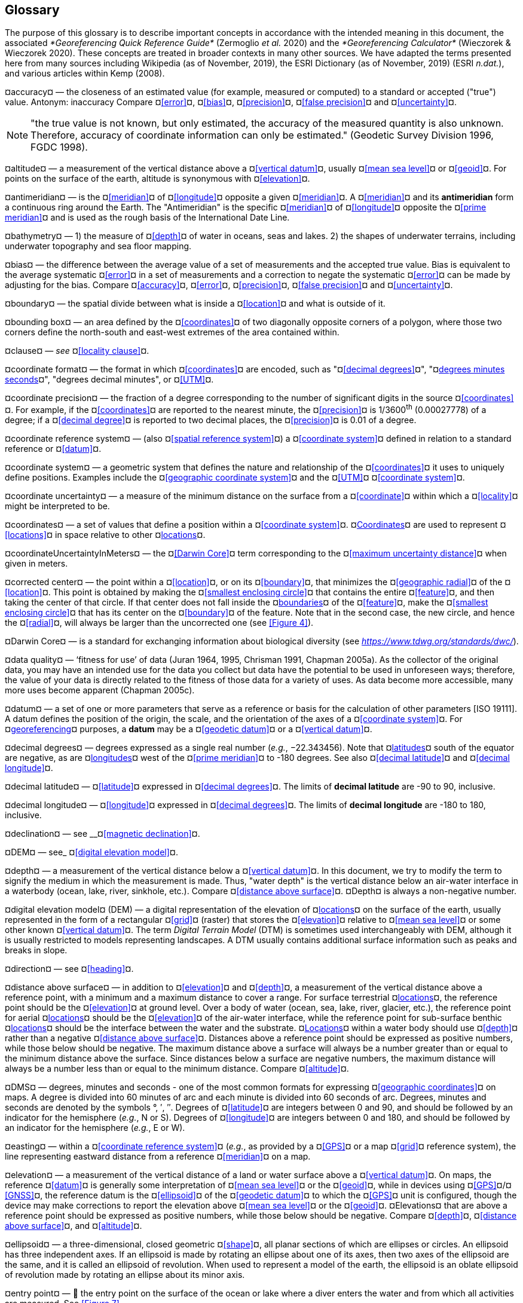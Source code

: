 [#Glossary]
== Glossary

The purpose of this glossary is to describe important concepts in accordance with the intended meaning in this document, the associated _*Georeferencing Quick Reference Guide*_ (Zermoglio _et al._ 2020) and the _*Georeferencing Calculator*_ (Wieczorek & Wieczorek 2020). These concepts are treated in broader contexts in many other sources. We have adapted the terms presented here from many sources including Wikipedia (as of November, 2019), the ESRI Dictionary (as of November, 2019) (ESRI _n.dat._), and various articles within Kemp (2008).

¤accuracy¤ — the closeness of an estimated value (for example, measured or computed) to a standard or accepted ("true") value. Antonym: inaccuracy Compare ¤<<error>>¤, ¤<<bias>>¤, ¤<<precision>>¤, ¤<<false precision>>¤ and ¤<<uncertainty>>¤.

NOTE: "the true value is not known, but only estimated, the accuracy of the measured quantity is also unknown. Therefore, accuracy of coordinate information can only be estimated." (Geodetic Survey Division 1996, FGDC 1998).

¤altitude¤ — a measurement of the vertical distance above a ¤<<vertical datum>>¤, usually ¤<<mean sea level>>¤ or ¤<<geoid>>¤. For points on the surface of the earth, altitude is synonymous with ¤<<elevation>>¤.

¤antimeridian¤ — is the ¤<<meridian>>¤ of ¤<<longitude>>¤ opposite a given ¤<<meridian>>¤. A ¤<<meridian>>¤ and its *antimeridian* form a continuous ring around the Earth. The "Antimeridian" is the specific ¤<<meridian>>¤ of ¤<<longitude>>¤ opposite the ¤<<prime meridian>>¤ and is used as the rough basis of the International Date Line.

¤bathymetry¤ — 1) the measure of ¤<<depth>>¤ of water in oceans, seas and lakes. 2) the shapes of underwater terrains, including underwater topography and sea floor mapping.

¤bias¤ — the difference between the average value of a set of measurements and the accepted true value. Bias is equivalent to the average systematic ¤<<error>>¤ in a set of measurements and a correction to negate the systematic ¤<<error>>¤ can be made by adjusting for the bias. Compare ¤<<accuracy>>¤, ¤<<error>>¤, ¤<<precision>>¤, ¤<<false precision>>¤ and ¤<<uncertainty>>¤.

¤boundary¤ — the spatial divide between what is inside a ¤<<location>>¤ and what is outside of it.

¤bounding box¤ — an area defined by the ¤<<coordinates>>¤ of two diagonally opposite corners of a polygon, where those two corners define the north-south and east-west extremes of the area contained within.

¤clause¤ — _see_ ¤<<locality clause>>¤.

¤coordinate format¤ — the format in which ¤<<coordinates>>¤ are encoded, such as "¤<<decimal degrees>>¤", "¤<<DMS,degrees minutes seconds>>¤", "degrees decimal minutes", or ¤<<UTM>>¤.

¤coordinate precision¤ — the fraction of a degree corresponding to the number of significant digits in the source ¤<<coordinates>>¤. For example, if the ¤<<coordinates>>¤ are reported to the nearest minute, the ¤<<precision>>¤ is 1/3600^th^ (0.00027778) of a degree; if a ¤<<decimal degree>>¤ is reported to two decimal places, the ¤<<precision>>¤ is 0.01 of a degree.

¤coordinate reference system¤ — (also ¤<<spatial reference system>>¤) a ¤<<coordinate system>>¤ defined in relation to a standard reference or ¤<<datum>>¤.

¤coordinate system¤ — a geometric system that defines the nature and relationship of the ¤<<coordinates>>¤ it uses to uniquely define positions. Examples include the ¤<<geographic coordinate system>>¤ and the ¤<<UTM>>¤ ¤<<coordinate system>>¤.

¤coordinate uncertainty¤ — a measure of the minimum distance on the surface from a ¤<<coordinate>>¤ within which a ¤<<locality>>¤ might be interpreted to be.

¤coordinates¤ — a set of values that define a position within a ¤<<coordinate system>>¤. ¤<<coordinate,Coordinates>>¤ are used to represent ¤<<locations>>¤ in space relative to other ¤<<location,locations>>¤.

¤coordinateUncertaintyInMeters¤ — the ¤<<Darwin Core>>¤ term corresponding to the ¤<<maximum uncertainty distance>>¤ when given in meters.

¤corrected center¤ — the point within a ¤<<location>>¤, or on its ¤<<boundary>>¤, that minimizes the ¤<<geographic radial>>¤ of the ¤<<location>>¤. This point is obtained by making the ¤<<smallest enclosing circle>>¤ that contains the entire ¤<<feature>>¤, and then taking the center of that circle. If that center does not fall inside the ¤<<boundary,boundaries>>¤ of the ¤<<feature>>¤, make the ¤<<smallest enclosing circle>>¤ that has its center on the ¤<<boundary>>¤ of the feature. Note that in the second case, the new circle, and hence the ¤<<radial>>¤, will always be larger than the uncorrected one (see <<Figure 4>>).

¤Darwin Core¤ — is a standard for exchanging information about biological diversity (see https://www.tdwg.org/standards/dwc/[_https://www.tdwg.org/standards/dwc/_]).

¤data quality¤ — ‘fitness for use’ of data (Juran 1964, 1995, Chrisman 1991, Chapman 2005a). As the collector of the original data, you may have an intended use for the data you collect but data have the potential to be used in unforeseen ways; therefore, the value of your data is directly related to the fitness of those data for a variety of uses. As data become more accessible, many more uses become apparent (Chapman 2005c).

¤datum¤ — a set of one or more parameters that serve as a reference or basis for the calculation of other parameters [ISO 19111]. A datum defines the position of the origin, the scale, and the orientation of the axes of a ¤<<coordinate system>>¤. For ¤<<georeference,georeferencing>>¤ purposes, a *datum* may be a ¤<<geodetic datum>>¤ or a ¤<<vertical datum>>¤.

¤decimal degrees¤ — degrees expressed as a single real number (_e.g._, −22.343456). Note that ¤<<latitude,latitudes>>¤ south of the equator are negative, as are ¤<<longitude,longitudes>>¤ west of the ¤<<prime meridian>>¤ to -180 degrees. See also ¤<<decimal latitude>>¤ and ¤<<decimal longitude>>¤.

¤decimal latitude¤ — ¤<<latitude>>¤ expressed in ¤<<decimal degrees>>¤. The limits of *decimal latitude* are -90 to 90, inclusive.

¤decimal longitude¤ — ¤<<longitude>>¤ expressed in ¤<<decimal degrees>>¤. The limits of *decimal longitude* are -180 to 180, inclusive.

¤declination¤ — see __¤<<magnetic declination>>¤.

¤DEM¤ — see_ ¤<<digital elevation model>>¤.

¤depth¤ — a measurement of the vertical distance below a ¤<<vertical datum>>¤. In this document, we try to modify the term to signify the medium in which the measurement is made. Thus, "water depth" is the vertical distance below an air-water interface in a waterbody (ocean, lake, river, sinkhole, etc.). Compare ¤<<distance above surface>>¤. ¤Depth¤ is always a non-negative number.

¤digital elevation model¤ (DEM) — a digital representation of the elevation of ¤<<location,locations>>¤ on the surface of the earth, usually represented in the form of a rectangular ¤<<grid>>¤ (raster) that stores the ¤<<elevation>>¤ relative to ¤<<mean sea level>>¤ or some other known ¤<<vertical datum>>¤. The term _Digital Terrain Model_ (DTM) is sometimes used interchangeably with DEM, although it is usually restricted to models representing landscapes. A DTM usually contains additional surface information such as peaks and breaks in slope.

¤direction¤ — see ¤<<heading>>¤.

¤distance above surface¤ — in addition to ¤<<elevation>>¤ and ¤<<depth>>¤, a measurement of the vertical distance above a reference point, with a minimum and a maximum distance to cover a range. For surface terrestrial ¤<<location,locations>>¤, the reference point should be the ¤<<elevation>>¤ at ground level. Over a body of water (ocean, sea, lake, river, glacier, etc.), the reference point for aerial ¤<<location,locations>>¤ should be the ¤<<elevation>>¤ of the air-water interface, while the reference point for sub-surface benthic ¤<<location,locations>>¤ should be the interface between the water and the substrate. ¤<<location,Locations>>¤ within a water body should use ¤<<depth>>¤ rather than a negative ¤<<distance above surface>>¤. Distances above a reference point should be expressed as positive numbers, while those below should be negative. The maximum distance above a surface will always be a number greater than or equal to the minimum distance above the surface. Since distances below a surface are negative numbers, the maximum distance will always be a number less than or equal to the minimum distance. Compare ¤<<altitude>>¤.

¤DMS¤ — degrees, minutes and seconds - one of the most common formats for expressing ¤<<geographic coordinates>>¤ on maps. A degree is divided into 60 minutes of arc and each minute is divided into 60 seconds of arc. Degrees, minutes and seconds are denoted by the symbols °, ′, ″. Degrees of ¤<<latitude>>¤ are integers between 0 and 90, and should be followed by an indicator for the hemisphere (_e.g._, N or S). Degrees of ¤<<longitude>>¤ are integers between 0 and 180, and should be followed by an indicator for the hemisphere (_e.g._, E or W).

¤easting¤ — within a ¤<<coordinate reference system>>¤ (_e.g._, as provided by a ¤<<GPS>>¤ or a map ¤<<grid>>¤ reference system), the line representing eastward distance from a reference ¤<<meridian>>¤ on a map.

¤elevation¤ — a measurement of the vertical distance of a land or water surface above a ¤<<vertical datum>>¤. On maps, the reference ¤<<datum>>¤ is generally some interpretation of ¤<<mean sea level>>¤ or the ¤<<geoid>>¤, while in devices using ¤<<GPS>>¤/¤<<GNSS>>¤, the reference datum is the ¤<<ellipsoid>>¤ of the ¤<<geodetic datum>>¤ to which the ¤<<GPS>>¤ unit is configured, though the device may make corrections to report the elevation above ¤<<mean sea level>>¤ or the ¤<<geoid>>¤. ¤Elevations¤ that are above a reference point should be expressed as positive numbers, while those below should be negative. Compare ¤<<depth>>¤, ¤<<distance above surface>>¤, and ¤<<altitude>>¤.

¤ellipsoid¤ — a three-dimensional, closed geometric ¤<<shape>>¤, all planar sections of which are ellipses or circles. An ellipsoid has three independent axes. If an ellipsoid is made by rotating an ellipse about one of its axes, then two axes of the ellipsoid are the same, and it is called an ellipsoid of revolution. When used to represent a model of the earth, the ellipsoid is an oblate ellipsoid of revolution made by rotating an ellipse about its minor axis.

¤entry point¤ — 🐠 the entry point on the surface of the ocean or lake where a diver enters the water and from which all activities are measured. See <<Figure 7>>.

¤EPSG¤ — EPSG codes are defined by the International Association of Oil and Gas Producers, using a spatial reference identifier (SRID) to reference ¤<<spatial reference system,spatial reference systems>>¤. The EPSG Geodetic Parameter Dataset (IOPG 2019) is a collection of definitions of ¤<<coordinate reference system,coordinate reference systems>>¤ (including ¤<<datum,datums>>¤) and ¤<<coordinates,coordinate>>¤ transformations which may be global, regional, national or local in application.

¤error¤ — the difference between a computed, estimated, or measured value and the accepted true, specified, or theoretically correct value. It encompasses both the ¤<<precision,imprecision>>¤ of a measurement and its inaccuracies. Error can be either random or systematic. If the ¤<<error>>¤ is systematic, it is called "¤<<bias>>¤". Compare ¤<<accuracy>>¤, ¤<<bias>>¤, ¤<<precision>>¤, ¤<<false precision>>¤ and ¤<<uncertainty>>¤.

¤event¤ — a process occurring at a particular ¤<<location>>¤ during a period of time. Used generically to cover various kinds of collecting events, sampling events, and observations.

¤extent¤ — the entire space within the ¤<<boundary>>¤ a ¤<<location>>¤ actually represents. The extent can be a volume, an area, or a distance.

¤false precision¤ — an artifact of recording data with a greater number of decimal places than implied by the original data. This often occurs following transformations from one unit or ¤<<coordinate system>>¤ to another, for example from feet to meters, or from ¤<<DMS,degrees, minutes, and seconds>>¤ to ¤<<decimal degrees>>¤. In general, ¤<<precision>>¤ cannot be conserved across metric transformations; however, in practice it is often recorded as such. For example, a record of 10°20’ stored in a database in ¤<<decimal degrees>>¤ is ~10.3°. When exported from some databases, it will result in a value of 10.3333333333 with a ¤<<precision>>¤ of 10 decimal places in degrees rather than the original ¤<<precision>>¤ of 1-minute. Misinterpreting the ¤<<precision>>¤ of the ¤<<coordinates,coordinate>>¤ representation as a ¤<<precision>>¤ in distance on the ground, 10^-10^ degrees corresponds to about 0.002 mm at the equator, while the ¤<<precision>>¤ of 1-minute corresponds to about 2.6 km. This is not a true ¤<<precision>>¤ as it relates to the original data, but a ¤<<false precision>>¤ as reported from a combination of the ¤<<coordinates,coordinate>>¤ conversion and the representation of resulting fraction in the export from a database. Compare with ¤<<precision>>¤ and ¤<<accuracy>>¤.

¤feature¤ — an object of observation, measurement, or reference that can be represented spatially. Often categorized into "*feature types*" (_e.g._, mountain, road, populated place, etc.) and given names for specific instances (_e.g._, "Mount Everest", "Ruta 40", "Istanbul"), which are also sometimes referred to as "named places", "place names" or "toponyms".

¤footprint¤ — _see_ ¤<<shape>>¤. Note that "footprint" was used in some earlier ¤<<georeference,georeferencing>>¤ documents and in the ¤<<Darwin Core>>¤ term names __footprintWKT __and _footprintSpatialFit_.

¤gazetteer¤ — an index of geographical ¤<<feature,features>>¤ and their ¤<<location,locations>>¤, often with ¤<<geographic coordinates>>¤.

¤generalization¤ — in geographic terms, refers to the conversion of a geographic representation to one with less resolution and less information content; traditionally associated with a change in scale. Also referred to as: _fuzzying_, _dummying-up_, etc. (Chapman 2020).

¤geocode¤ — the process (verb) or product (noun) of determining the ¤<<coordinates>>¤ for a street address. It is also sometimes used as a synonym for ¤<<georeference>>¤.

¤geodetic coordinate reference system¤ — a ¤<<coordinate reference system>>¤ based on a ¤<<geodetic datum>>¤, used to describe positions on the surface of the earth.

¤geodetic datum¤ — a mathematical model that uses a reference ¤<<ellipsoid>>¤ to describe the size and shape of the surface of the earth and adds to it the information needed for the origin and orientation of ¤<<coordinate system,coordinate systems>>¤ on that surface.

¤geographic boundary¤ — the representation in ¤<<geographic coordinates>>¤ of a vertical projection of a ¤<<boundary>>¤ onto a model of the surface of the earth.

¤geographic center¤ — the midpoint of the extremes of ¤<<latitude>>¤ and ¤<<longitude>>¤ of a ¤<<feature>>¤. *Geographic centers* are relatively easy to determine, but they generally do not correspond to the center obtained by a least circumscribing circle. For that reason it is not recommended to use a *geographic center* for any application in ¤<<georeference,georeferencing>>¤. Compare ¤<<corrected center>>¤.

¤geographic component¤ — the part of a description of a ¤<<location>>¤ that consists of ¤<<geographic coordinates>>¤ and associated ¤<<uncertainty>>¤. Non-geographic components of a ¤<<location>>¤ description include ¤<<elevation>>¤, ¤<<depth>>¤, and ¤<<distance above surface>>¤.

¤geographic coordinate system¤ — a ¤<<coordinate system>>¤ that uses ¤<<geographic coordinates>>¤.

¤geographic coordinate reference system¤ — a ¤<<geodetic coordinate reference system>>¤ that uses ¤<<geographic coordinates>>¤.

¤geographic coordinates¤ — a measurement of a ¤<<location>>¤ on the earth's surface expressed as ¤<<latitude>>¤ and ¤<<longitude>>¤.

¤geographic extent¤ — the entire space within the ¤<<geographic boundary>>¤ of a ¤<<location>>¤. The *geographic extent* can be an area or a distance.

¤geographic information system (GIS)¤ — is a set of computer-based tools designed to capture, store, manipulate, analyze, map, manage, and present all types of geographical data and information in the form of maps.

¤geographic radial¤ — the distance from the ¤<<corrected center>>¤ of a ¤<<location>>¤ to the furthest point on the ¤<<geographic boundary>>¤ of that ¤<<location>>¤. The geographical radial is what contributes to calculations of the ¤<<maximum uncertainty distance>>¤ using the ¤<<point-radius>>¤ ¤<<georeferencing method>>¤. The term *geographic radial,* as defined here, replaces its equivalent "extent" used in the early versions of these _Best Practices_ and related documents, including the _*Georeferencing Quick Reference Guide*_ (Wieczorek _et al._ 2012a) and versions of the _*Georeferencing Calculator*_ (Wieczorek & Wieczorek 2018) and its _*Manual for the Georeferencing Calculator*_ (Wieczorek & Bloom 2015) before 2019, while the new definition of ¤<<extent>>¤ as found in this document remains more in keeping with common usage and understanding and has also been updated in the latest versions of the _*Georeferencing Quick Reference Guide*_ (Zermoglio _et al._ 2020) and the _*Georeferencing Calculator Manual *_(Bloom _et al._ 2020).

¤geoid¤ — a global equipotential surface that approximates ¤<<mean sea level>>¤. This surface is everywhere perpendicular to the force of gravity (Loweth 1997).

¤geometry¤ — the measures and properties of points, lines, and surfaces. ¤Geometry¤ is used to represent the ¤<<geographic component>>¤ of ¤<<location,locations>>¤.

¤georeference¤ — the process (verb) or product (noun) of interpreting a ¤<<locality>>¤ description into a spatially mappable representation using a ¤<<georeferencing method>>¤. Compare with ¤<<geocode>>¤. The usage here is distinct from the concept of ¤<<georeference,georeferencing>>¤ satellite and other imagery (known as georectification).

¤georeferencing method¤ — the type of spatial representation produced as the output of a ¤<<georeferencing protocol>>¤. In this document we discuss three particular methods of representation in detail, the ¤<<shape>>¤ method, the ¤<<bounding box>>¤ method, and the ¤<<point-radius>>¤ method.

¤georeferencing protocol¤ — the documented specific steps to apply to a ¤<<locality>>¤, based on the ¤<<locality type>>¤, to produce a particular type of spatial representation.

¤GIS¤ — _see_ ¤<<geographic information system (GIS)>>¤.

¤Globally Unique Identifier (GUID)¤ — a 128-bit string of characters applied to one and only one physical or digital entity so that the string uniquely identifies the entity and can be used to refer to the entity. See also ¤<<Persistent Identifier (PID)>>¤.

¤GNSS¤ (Global Navigation Satellite System) — the generic term for satellite navigation systems that provide global autonomous geo-spatial positioning. This term encompasses ¤<<GPS>>¤, GLONASS, Galileo, BeiDou and other regional systems.

¤GPS¤ (Global Positioning System) — a satellite-based system used for determining positions on or near the earth. Orbiting satellites transmit radio signals that allow a receiver to calculate its own ¤<<location>>¤ as ¤<<coordinates>>¤ and ¤<<elevation>>¤, sometimes with ¤<<accuracy>>¤ estimates. A ¤GPS¤ or ¤<<GNSS>>¤ Receiver (including those in smartphones and cameras) is the instrument that receives the radio signals and translates them into ¤<<geographic coordinates>>¤. See also ¤<<GNSS>>¤ of which ¤GPS¤ is one example.

¤GPS¤ (receiver) — The colloquial term used to refer to both ¤GPS¤ and ¤<<GNSS>>¤ receivers. A *GPS* or ¤<<GNSS>>¤ receiver is an instrument which, in combination with an inbuilt or separate antenna, is able to receive and interpret signals from ¤<<GNSS>>¤ satellites.

¤grid¤ — a network or array of evenly spaced orthogonal lines used to organize space into partitions. Often these are superimposed on a map and used for reference, such as ¤<<UTM>>¤ grid.

¤ground zero¤ — 🐉 the ¤<<location>>¤ on the land surface directly above a radiolocation point in a cave where the magnetic radiation lines are vertical. See <<Figure 10>>.

¤GUID¤ — see __¤<<Globally Unique Identifier (GUID)>>¤_._

¤heading¤ — compass direction such as east or northwest, or sometimes given as degrees clockwise from north. Usually used in conjunction with ¤<<offset>>¤ to give a distance and direction from a ¤<<feature>>¤.

¤height datum¤ — see ¤<<vertical datum>>¤.

¤latitude¤ — the angular distance of a point north or south of the equator.

¤locality¤ — the verbal representation of a ¤<<location>>¤, also sometimes called _¤locality¤ description_.

¤locality clause¤ — a part of a ¤<<locality>>¤ description that can be categorized into one of the ¤<<locality type,locality types>>¤, to which a specific ¤<<georeferencing method>>¤ can be applied.

¤locality type¤ — a category applied to a ¤<<locality clause>>¤ that determines the specific ¤<<georeferencing method>>¤ that should be applied.

¤location¤ — a physical space that can be positioned and oriented relative to a reference point, and potentially described in a natural language ¤<<locality>>¤ description. In ¤<<georeference,georeferencing>>¤, a ¤location¤ can have distinct representations based on distinct ¤<<rules of interpretation>>¤, each of which is embodied in a ¤<<georeferencing method>>¤.

¤longitude¤ — the angular distance of a point east or west of a ¤<<prime meridian>>¤ at a given ¤<<latitude>>¤.

¤magnetic declination¤ — magnetic declination is the angle on the horizontal plane between magnetic north (the direction the north end of a magnetized compass needle points, corresponding to the direction of the Earth's magnetic field lines) and true north (the direction along a ¤<<meridian>>¤ towards the geographic North Pole). This angle varies depending on the position on the Earth's surface and https://en.wikipedia.org/wiki/Polar_wandering[chan]ges over time.

¤maximum uncertainty distance¤ — the radius in a ¤<<point-radius>>¤ representation of a ¤<<location>>¤, that is a numerical value that defines the upper limit of the horizontal distance from the position of the given ¤<<geographic coordinate>>¤ to a point on the outer extremity of the geographic area within which the whole of a ¤<<location>>¤ lies. When given in meters, it corresponds to the ¤<<Darwin Core>>¤ term _*coordinateUncertaintyInMeters*_.

¤mean sea level (MSL)¤ — a ¤<<vertical datum>>¤ from which heights such as ¤<<elevation>>¤ are usually measured. *Mean sea levels* were traditionally determined locally by measuring the midpoint between a mean low and mean high tide at a particular ¤<<location>>¤ averaged over a 19-year period covering a complete tidal cycle. More recently, *mean sea level* is best described by a ¤<<geoid>>¤.

¤meridian¤ — a line on the surface of the earth where all of the ¤<<location,locations>>¤ have the same ¤<<longitude>>¤. Compare ¤<<antimeridian>>¤ and¤<< prime meridian>>¤.

¤named place¤ — _see_ ¤<<feature>>¤. Note that "named place" was used in some earlier ¤<<georeference,georeferencing>>¤ documents.

¤northing¤ — within a ¤<<coordinate reference system>>¤ (_e.g._, as provided by a ¤<<GPS>>¤ or a map ¤<<grid>>¤ reference system), the line representing northward distance from a reference ¤<<latitude>>¤.

¤offset¤ — a displacement from a reference ¤<<location>>¤. Usually used in conjunction with ¤<<heading>>¤ to give a distance and ¤<<direction>>¤ from a ¤<<feature>>¤.

¤path¤ — a route or track between one place and another. In some cases the path may cross itself.

¤Persistent Identifier (PID)¤ — is a long-lasting reference to a document, file, web page, or other object. The term "persistent identifier" is usually used in the context of digital objects that are accessible over the Internet. There are many options for PIDs, such as ¤<<Globally Unique Identifier (GUID),Globally Unique Identifiers (GUIDs)>>¤, Digital Object Identifiers (DOIs), and Universal Unique Identifiers (UUIDs).

¤point-radius¤ — a representation of the ¤<<geographic component>>¤ of a ¤<<location>>¤ as a ¤<<geographic coordinate>>¤ and a ¤<<maximum uncertainty distance>>¤. The ¤<<point-radius>>¤ ¤<<georeferencing method>>¤ produces ¤<<georeference,georeferences>>¤ that include ¤<<geographic coordinates>>¤, a ¤<<coordinate reference system>>¤, and a ¤<<maximum uncertainty distance>>¤ that encompasses all of the possible ¤<<geographic coordinates>>¤ where a ¤<<locality>>¤ might be interpreted to be. This representation encompasses all of the geographical ¤<<uncertainty,uncertainties>>¤ within a circle. The point-radius method uses ranges to represent the non-geographic descriptors of the location (¤<<elevation>>¤, ¤<<depth>>¤, ¤<<distance above surface>>¤).

¤precision¤ — 1) the closeness of a repeated set of observations of the same quantity to one another - a measure of control over random ¤<<error>>¤. 2) With values, it describes the finest unit of measurement used to express that value (_e.g._, if a record is reported to the nearest second, the precision is 1/3600^th^ of a degree; if a ¤<<decimal degrees,decimal degree>>¤ is reported to two decimal places, the precision is 0.01 of a degree). Antonym: imprecise. Compare ¤<<accuracy>>¤, ¤<<error>>¤, ¤<<bias>>¤, ¤<<false precision>>¤, and ¤<<uncertainty>>¤.

¤prime meridian¤ — the set of ¤<<location,locations>>¤ with ¤<<longitude>>¤ designated as 0 degrees east and west, to which all other ¤<<longitude,longitudes>>¤ are referenced. The Greenwich ¤<<meridian>>¤ is internationally recognized as the ¤<<prime meridian>>¤ for many popular and official purposes.

¤projection¤ — a series of transformations that convert the locations of points in a ¤<<coordinate reference system>>¤ on a curved surface (the reference surface or ¤<<datum>>¤) to the ¤<<location,locations>>¤ of corresponding points in a ¤<<coordinate reference system>>¤ on a flat plane. The ¤<<datum>>¤ is an integral part of the projection, as projected ¤<<coordinate system,coordinate systems>>¤ are based on ¤<<geographic coordinates>>¤, which are in turn referenced to a ¤<<geodetic datum>>¤. It is possible, and even common for datasets to be in the same *projection*, but referenced to distinct ¤<<geodetic datum,geodetic datums>>¤, and therefore have different ¤<<coordinate>>¤ values.

¤quality¤ — _see_ ¤<<data quality>>¤.

¤radial¤ — the distance from a center point (_e.g._, the ¤<<corrected center,corrected>>¤ or ¤<<geographic center>>¤) within a ¤<<location>>¤ to the furthest point on the outermost ¤<<boundary>>¤ of that ¤<<location>>¤. See also ¤<<geographic radial>>¤.

¤repatriate¤ or ¤repatriation¤ — the process of returning something to the source from which it was extracted. In the ¤<<georeference,georeferencing>>¤ sense, this refers to the process of adding the results of ¤<<georeference,georeferencing>>¤ to the original data, especially when ¤<<georeference,georeferencing>>¤ was done by a third party.

¤rules of interpretation¤ — a documented set of steps to take in order to produce a standardized representation of source information.

¤SBAS¤ (Satellite Based Augmentation System) — is a civil aviation safety-critical system that supports wide-area or regional augmentation through the use of geostationary (GEO) satellites that broadcast the augmentation information (see discussion in section <<Satellite Based Augmentation System>>).

¤shape¤ — synonym of ¤<<footprint>>¤. A representation of the ¤<<geographic component>>¤ of a ¤location¤ as a ¤<<geometry>>¤. The result of a ¤<<shape georeferencing method>>¤ includes a shape as the ¤<<geographic component>>¤ of the ¤<<georeference>>¤, which contains the set of all possible ¤<<geographic coordinates>>¤ where a ¤<<location>>¤ might be interpreted to be. This representation encompasses all of the geographical ¤<<uncertainties>>¤ within the ¤<<geometry>>¤ given. The *shape* ¤<<georeferencing method,method>>¤ uses ranges to represent the non-geographic descriptors of the ¤<<location>>¤ (¤<<elevation>>¤, ¤<<water depth>>¤, <¤<<distance above surface>>¤).

¤smallest enclosing circle¤ — a circle with the smallest radius (¤<<radial>>¤) that contains all of a given set of points (or a given ¤<<shape>>¤) on a surface (see https://en.wikipedia.org/wiki/Smallest-circle_problem[_https://en.wikipedia.org/wiki/Smallest-circle_problem_]https://en.wikipedia.org/wiki/Smallest-circle_problem[)]. This is seldom the same as the ¤<<geographic center>>¤, nor the midpoint between two most distant ¤<<geographic coordinates>>¤ of a ¤<<location>>¤.

¤spatial fit¤ — a measure of how well one geometric representation matches another geometric representation as a ratio of the area of the larger of the two to the area of the smaller one. (See <<Figure 14>>).

¤spatial reference system¤ — __see__ ¤<<coordinate reference system>>¤.

¤stratigraphic section¤ — a local outcrop or series of adjacent outcrops that display a vertical sequence of strata in the order they were deposited.

¤transect¤ — a ¤<<path>>¤ along which observations, measurements, or samples are made. Transects are often recorded as a starting ¤<<location>>¤ and a terminating ¤<<location>>¤.

¤trig point¤ — a surveyed reference point, often on high points of ¤<<elevation>>¤ (mountain tops, etc.) and usually designated with a fixed marker on a small pyramidal structure or a pillar. The exact ¤<<location>>¤ is determined by survey triangulation and hence the alternative names "trigonometrical point", "triangulation point" or "benchmark".

¤uncertainty¤ — a measure of the incompleteness of one’s knowledge or information about an unknown quantity whose true value could be established if complete knowledge and a perfect measuring device were available (Cullen & Frey 1999). ¤<<georeferencing method,georeferencing methods>>¤ codify how to incorporate uncertainties from a variety of sources (including ¤<<accuracy>>¤ and ¤<<precision>>¤) in the interpretation of a ¤<<location>>¤. Compare ¤<<accuracy>>¤, ¤<<error>>¤, ¤<<bias>>¤, ¤<<precision>>¤, and ¤<<false precision>>¤.

¤UTM¤ (Universal Transverse Mercator) — a standardized ¤<<coordinate system>>¤ based on a metric rectangular ¤<<grid>>¤ system and a division of the earth into sixty 6-degree longitudinal zones. The scope of ¤UTM¤ covers from 84° N to 80° S. (See <<__*2.4.2 Universal Transverse Mercator (UTM> Coordinates*__>>).

¤vertical datum¤ — (also ¤<<height datum>>¤) is a reference surface for vertical positions, such as ¤<<elevation>>¤. *Vertical datums* fall into several categories, including: tidal, based on sea level; gravimetric, based on a ¤<<geoid>>¤; geodetic, based on ¤<<ellipsoid>>¤ models of the Earth; or local, based on a local reference surface.

¤WAAS¤ (Wide Area Augmentation System) — is an air navigation aid developed by the US Federal Aviation Administration to augment the Global Positioning System (¤<<GPS>>¤), with the goal of improving its ¤<<accuracy>>¤, integrity, and availability. See also ¤<<SBAS>>¤ of which *WAAS* is one example.

¤WGS84¤ (World Geodetic System 1984) — a popular globally-used horizontal ¤<<geodetic coordinate reference system>>¤ (epsg:4326) upon which raw ¤<<GPS>>¤ measurements are based (though a ¤<<GPS>>¤ receiver is capable of delivering ¤<<coordinates>>¤ in other ¤<<reference systems>>¤). The term is also commonly used for the ¤<<geodetic datum>>¤ used by that system and for the ¤<<ellipsoid>>¤ (epsg:7030) upon which that ¤<<datum>>¤ (epsg:6326) is based.
